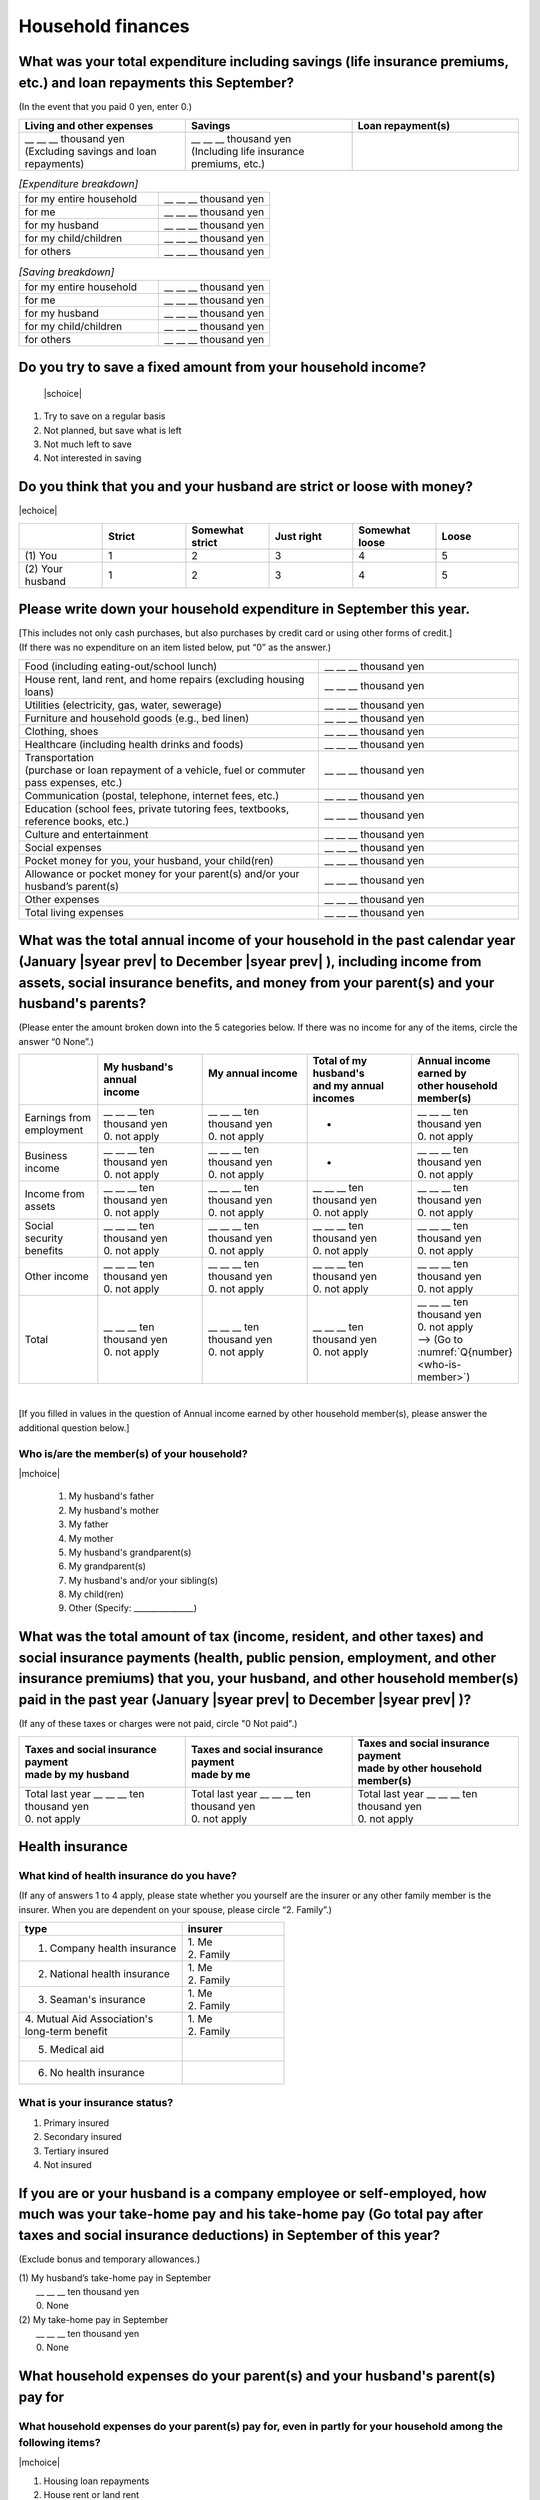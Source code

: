 .. _Household-finances:

======================
Household finances
======================

What was your total expenditure including savings (life insurance premiums, etc.) and loan repayments this September?
========================================================================================================================

(In the event that you paid 0 yen, enter 0.)

.. csv-table::
    :header-rows: 1
    :widths: 8, 8, 8

    "Living and other expenses", "Savings", "Loan repayment(s)"
    "| __ __ __ thousand yen
    | (Excluding savings and loan repayments)", "| __ __ __ thousand yen
    | (Including life insurance premiums, etc.)", "__ __ __ thousand yen"


.. list-table:: *[Expenditure breakdown]*
   :header-rows: 0
   :widths: 5, 4

   * - for my entire household
     - \__ __ __ thousand yen
   * - for me
     - \__ __ __ thousand yen
   * - for my husband
     - \__ __ __ thousand yen
   * - for my child/children
     - \__ __ __ thousand yen
   * - for others
     - \__ __ __ thousand yen


.. list-table:: *[Saving breakdown]*
   :header-rows: 0
   :widths: 5, 4

   * - for my entire household
     - \__ __ __ thousand yen
   * - for me
     - \__ __ __ thousand yen
   * - for my husband
     - \__ __ __ thousand yen
   * - for my child/children
     - \__ __ __ thousand yen
   * - for others
     - \__ __ __ thousand yen



Do you try to save a fixed amount from your household income?
================================================================

 |schoice|

1. Try to save on a regular basis
2. Not planned, but save what is left
3. Not much left to save
4. Not interested in saving


Do you think that you and your husband are strict or loose with money?
========================================================================

|echoice|

.. csv-table::
   :header-rows: 1
   :widths: 3, 3, 3, 3, 3, 3

	 "","Strict",	"Somewhat strict",	"Just right",	"Somewhat loose",	"Loose"
   (1)\  You,	1, 2, 3, 4,	5
   (2)\  Your husband,	1, 2,	3, 4,	5



Please write down your household expenditure in September this year.
===========================================================================

| [This includes not only cash purchases, but also purchases by credit card or using other forms of credit.]
| (If there was no expenditure on an item listed below, put “0” as the answer.)

.. list-table::
   :header-rows: 0
   :widths: 6, 4

   * - Food (including eating-out/school lunch)
     - \__ __ __ thousand yen
   * - House rent, land rent, and home repairs (excluding housing loans)
     - \__ __ __ thousand yen
   * - Utilities (electricity, gas, water, sewerage)
     - \__ __ __ thousand yen
   * - Furniture and household goods (e.g., bed linen)
     - \__ __ __ thousand yen
   * - Clothing, shoes
     - \__ __ __ thousand yen
   * - Healthcare (including health drinks and foods)
     - \__ __ __ thousand yen
   * - | Transportation
       | (purchase or loan repayment of a vehicle, fuel or commuter pass expenses, etc.)
     - \__ __ __ thousand yen
   * - Communication (postal, telephone, internet fees, etc.)
     - \__ __ __ thousand yen
   * - Education (school fees, private tutoring fees, textbooks, reference books, etc.)
     - \__ __ __ thousand yen
   * - Culture and entertainment
     - \__ __ __ thousand yen
   * - Social expenses
     - \__ __ __ thousand yen
   * - Pocket money for you, your husband, your child(ren)
     - \__ __ __ thousand yen
   * - Allowance or pocket money for your parent(s) and/or your husband’s parent(s)
     - \__ __ __ thousand yen
   * - Other expenses
     - \__ __ __ thousand yen
   * - Total living expenses
     - \__ __ __ thousand yen



What was the total annual income of your household in the past calendar year (January  |syear prev|  to December  |syear prev| ), including income from assets, social insurance benefits, and money from your parent(s) and your husband's parents?
=======================================================================================================================================================================================================================================================================================================

(Please enter the amount broken down into the 5 categories below. If there was no income for any of the items, circle the answer “0 None”.)

.. csv-table::
   :header-rows: 1
   :widths: 6, 8, 8, 8, 8

   "", "| My husband's annual
   | income", "| My annual income
   | ", "| Total of my husband's
   | and my annual incomes", "| Annual income earned by
   | other household member(s)"
   "Earnings from employment", "| __ __ __ ten thousand yen
   | 0. not apply", "| __ __ __ ten thousand yen
   | 0. not apply", "*", "| __ __ __ ten thousand yen
   | 0. not apply"
   "Business income", "| __ __ __ ten thousand yen
   | 0. not apply", "| __ __ __ ten thousand yen
   | 0. not apply", "*", "| __ __ __ ten thousand yen
   | 0. not apply"
   "Income from assets", "| __ __ __ ten thousand yen
   | 0. not apply", "| __ __ __ ten thousand yen
   | 0. not apply", "| __ __ __ ten thousand yen
   | 0. not apply", "| __ __ __ ten thousand yen
   | 0. not apply"
   "Social security benefits", "| __ __ __ ten thousand yen
   | 0. not apply", "| __ __ __ ten thousand yen
   | 0. not apply", "| __ __ __ ten thousand yen
   | 0. not apply", "| __ __ __ ten thousand yen
   | 0. not apply"
   "Other income", "| __ __ __ ten thousand yen
   | 0. not apply", "| __ __ __ ten thousand yen
   | 0. not apply", "| __ __ __ ten thousand yen
   | 0. not apply", "| __ __ __ ten thousand yen
   | 0. not apply"
   "Total", "| __ __ __ ten thousand yen
   | 0. not apply", "| __ __ __ ten thousand yen
   | 0. not apply", "| __ __ __ ten thousand yen
   | 0. not apply", "| __ __ __ ten thousand yen
   | 0. not apply
   | —-> (Go to :numref:`Q{number} <who-is-member>`)"

|

[If you filled in values in the question of Annual income earned by other household member(s), please answer the additional question below.]

.. _who-is-member:

Who is/are the member(s) of your household?
---------------------------------------------

|mchoice|

 1. My husband's father
 2. My husband's mother
 3. My father
 4. My mother
 5. My husband's grandparent(s)
 6. My grandparent(s)
 7. My husband's and/or your sibling(s)
 8. My child(ren)
 9. Other (Specify: _______________)


What was the total amount of tax (income, resident, and other taxes) and social insurance payments (health, public pension, employment, and other insurance premiums) that you, your husband, and other household member(s) paid in the past year (January  |syear prev|  to December  |syear prev| )?
=========================================================================================================================================================================================================================================================================================================

(If any of these taxes or charges were not paid, circle "0 Not paid".)

.. csv-table::
   :header-rows: 1
   :widths: 8, 8, 8

   "| Taxes and social insurance payment
   | made by my husband", "| Taxes and social insurance payment
   | made by me", "| Taxes and social insurance payment
   | made by other household member(s)"
   "| Total last year __ __ __ ten thousand yen
   | 0. not apply", "| Total last year __ __ __ ten thousand yen
   | 0. not apply", "| Total last year __ __ __ ten thousand yen
   | 0. not apply"

Health insurance
============================

What kind of health insurance do you have?
-----------------------------------------------

(If any of answers 1 to 4 apply, please state whether you yourself are the insurer or any other family member is the insurer. When you are dependent on your spouse, please circle “2. Family”.)

.. csv-table::
   :header-rows: 1
   :widths: 8, 5

   "type", "insurer"
   "1. Company health insurance",	"| 1. Me
   | 2. Family"
   "2. National health insurance",	"| 1. Me
   | 2. Family"
   "3. Seaman's insurance",	"| 1. Me
   | 2. Family"
   "| 4. Mutual Aid Association's
   | long-term benefit", "| 1. Me
   | 2. Family"
   "5. Medical aid", ""
   "6. No health insurance", ""

What is your insurance status?
-------------------------------------

1. Primary insured
2. Secondary insured
3. Tertiary insured
4. Not insured

If you are or your husband is a company employee or self-employed, how much was your take-home pay and his take-home pay (Go total pay after taxes and social insurance deductions) in September of this year?
============================================================================================================================================================================================================================

(Exclude bonus and temporary allowances.)

| (1)\  My husband’s take-home pay in September
|  \ __ __ __ ten thousand yen
|  0.    None

| (2)\  My take-home pay in September
|  \ __ __ __ ten thousand yen
|  0.    None

What household expenses do your parent(s) and your husband's parent(s) pay for
=================================================================================

What household expenses do your parent(s) pay for, even in partly for your household among the following items?
------------------------------------------------------------------------------------------------------------------------------------

|mchoice|

1. Housing loan repayments
2. House rent or land rent
3. Living expenses
4. Expenses for child(ren) (cost of education, clothing, etc.es and other)
5. Other [Specify 6   None → (Go to (3))

How much is the amount paid a month do your own parents pay per month?
----------------------------------------------------------------------------

 \__ __ __ ten thousand a month

Which household expenses do is paid by your husband's parent(s) pay for, even in partly for your household among the following items?
----------------------------------------------------------------------------------------------------------------------------------------

|mchoice|

1. Housing loan repayment
2. House rent or land rent
3. Living expenses
4. Expenses for child(ren) (cost of education, clothes and other)
5. Other [Specify
6. None → (Go to :numref:`Section{number} <parents>`)

How much do your husband’s parents pay per month?
----------------------------------------------------

 \__ __ __ ten thousand a month
